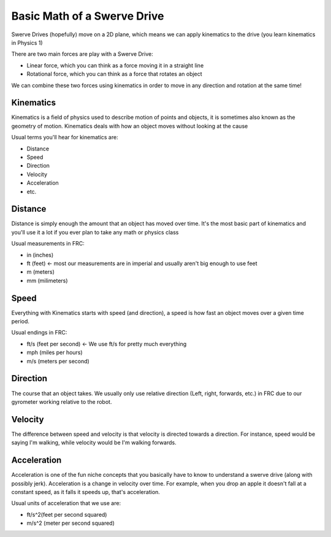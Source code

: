 Basic Math of a Swerve Drive
===========================

.. meta::
   :description lang=en: Introduction to Swerve Drives and how they work


Swerve Drives (hopefully) move on a 2D plane, which means we can apply kinematics to the drive (you learn kinematics in Physics 1)

There are two main forces are play with a Swerve Drive:

* Linear force, which you can think as a force moving it in a straight line
* Rotational force, which you can think as a force that rotates an object

We can combine these two forces using kinematics in order to move in any direction and rotation at the same time!

Kinematics
----------

Kinematics is a field of physics used to describe motion of points and objects, it is sometimes also known as the geometry of motion. Kinematics deals with how an object moves without looking at the cause

Usual terms you'll hear for kinematics are:

* Distance
* Speed
* Direction
* Velocity
* Acceleration
* etc.


Distance
--------

Distance is simply enough the amount that an object has moved over time. It's the most basic part of kinematics and you'll use it a lot if you ever plan to take any math or physics class

Usual measurements in FRC:

* in (inches) 
* ft (feet) <- most our measurements are in imperial and usually aren't big enough to use feet
* m (meters)
* mm (milimeters)

Speed
-----

Everything with Kinematics starts with speed (and direction), a speed is how fast an object moves over a given time period.

Usual endings in FRC:

* ft/s (feet per second) <- We use ft/s for pretty much everything
* mph (miles per hours)
* m/s (meters per second)

Direction
---------

The course that an object takes. We usually only use relative direction (Left, right, forwards, etc.) in FRC due to our gyrometer working relative to the robot.

Velocity
--------

The difference between speed and velocity is that velocity is directed towards a direction. For instance, speed would be saying I'm walking, while velocity would be I'm walking forwards.

Acceleration
-------------

Acceleration is one of the fun niche concepts that you basically have to know to understand a swerve drive (along with possibly jerk). Acceleration is a change in velocity over time. For example, when you drop an apple it doesn't fall at a constant speed, as it falls it speeds up, that's acceleration.

.. seealso:: Jerk is the change in acceleration over time, usually robotics never has to go into jerk, but since swerving works in such a small rotation, using jerk could save multiple seconds in a 150 second match.

Usual units of acceleration that we use are:

* ft/s^2(feet per second squared)
* m/s^2 (meter per second squared)